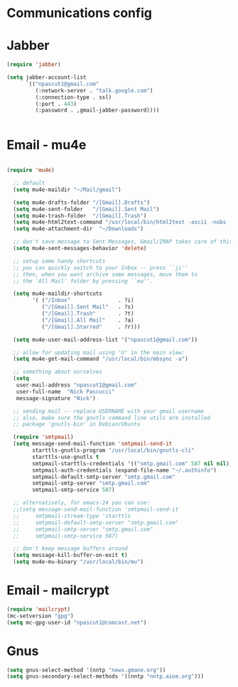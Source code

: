 * Communications config

* Jabber
  #+begin_src emacs-lisp
    (require 'jabber)
    
    (setq jabber-account-list
          `(("npascut1@gmail.com"
             (:network-server . "talk.google.com")
             (:connection-type . ssl)
             (:port . 443)
             (:password . ,gmail-jabber-password))))
    
    
  #+end_src
* Email - mu4e

#+begin_src emacs-lisp
  (require 'mu4e)
  
  ;; default
  (setq mu4e-maildir "~/Mail/gmail")
  
  (setq mu4e-drafts-folder "/[Gmail].Drafts")
  (setq mu4e-sent-folder   "/[Gmail].Sent Mail")
  (setq mu4e-trash-folder  "/[Gmail].Trash")
  (setq mu4e-html2text-command "/usr/local/bin/html2text -ascii -nobs -width 72")
  (setq mu4e-attachment-dir  "~/Downloads")
  
  ;; don't save message to Sent Messages, Gmail/IMAP takes care of this
  (setq mu4e-sent-messages-behavior 'delete)
  
  ;; setup some handy shortcuts
  ;; you can quickly switch to your Inbox -- press ``ji''
  ;; then, when you want archive some messages, move them to
  ;; the 'All Mail' folder by pressing ``ma''.
  
  (setq mu4e-maildir-shortcuts
        '( ("/Inbox"               . ?i)
           ("/[Gmail].Sent Mail"   . ?s)
           ("/[Gmail].Trash"       . ?t)
           ("/[Gmail].All Mail"    . ?a)
           ("/[Gmail].Starred"     . ?r)))
  
  (setq mu4e-user-mail-address-list '("npascut1@gmail.com"))
  
  ;; allow for updating mail using 'U' in the main view:
  (setq mu4e-get-mail-command "/usr/local/bin/mbsync -a")
  
  ;; something about ourselves
  (setq
   user-mail-address "npascut1@gmail.com"
   user-full-name  "Nick Pascucci"
   message-signature "Nick")
  
  ;; sending mail -- replace USERNAME with your gmail username
  ;; also, make sure the gnutls command line utils are installed
  ;; package 'gnutls-bin' in Debian/Ubuntu
  
  (require 'smtpmail)
  (setq message-send-mail-function 'smtpmail-send-it
        starttls-gnutls-program "/usr/local/bin/gnutls-cli"
        starttls-use-gnutls t
        smtpmail-starttls-credentials '(("smtp.gmail.com" 587 nil nil))
        smtpmail-auth-credentials (expand-file-name "~/.authinfo")
        smtpmail-default-smtp-server "smtp.gmail.com"
        smtpmail-smtp-server "smtp.gmail.com"
        smtpmail-smtp-service 587)
  
  ;; alternatively, for emacs-24 you can use:
  ;;(setq message-send-mail-function 'smtpmail-send-it
  ;;     smtpmail-stream-type 'starttls
  ;;     smtpmail-default-smtp-server "smtp.gmail.com"
  ;;     smtpmail-smtp-server "smtp.gmail.com"
  ;;     smtpmail-smtp-service 587)
  
  ;; don't keep message buffers around
  (setq message-kill-buffer-on-exit t)
  (setq mu4e-mu-binary "/usr/local/bin/mu")
#+end_src
* Email - mailcrypt

  #+begin_src emacs-lisp
    (require 'mailcrypt)
    (mc-setversion "gpg")
    (setq mc-gpg-user-id "npascut1@comcast.net")
  #+end_src
* Gnus

  #+begin_src emacs-lisp
(setq gnus-select-method '(nntp "news.gmane.org"))
(setq gnus-secondary-select-methods '((nntp "nntp.aioe.org")))
  #+end_src
